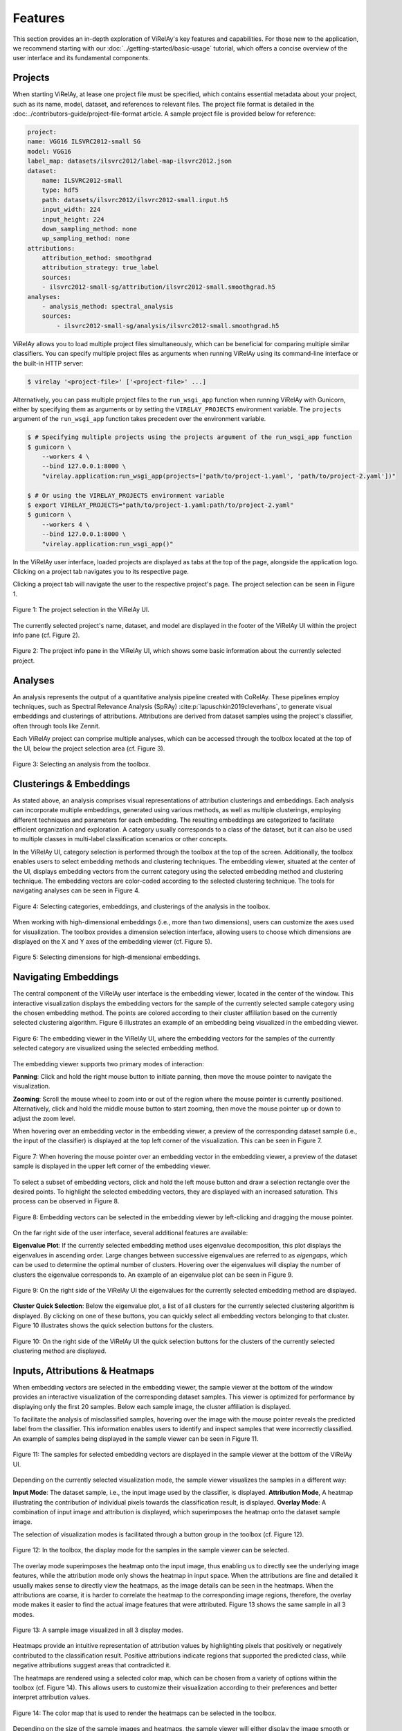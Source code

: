 
========
Features
========

This section provides an in-depth exploration of ViRelAy's key features and capabilities. For those new to the application, we recommend starting with our :doc:`../getting-started/basic-usage` tutorial, which offers a concise overview of the user interface and its fundamental components.

Projects
========

When starting ViRelAy, at lease one project file must be specified, which contains essential metadata about your project, such as its name, model, dataset, and references to relevant files. The project file format is detailed in the :doc:../contributors-guide/project-file-format article. A sample project file is provided below for reference:

.. code-block:: yaml

    project:
    name: VGG16 ILSVRC2012-small SG
    model: VGG16
    label_map: datasets/ilsvrc2012/label-map-ilsvrc2012.json
    dataset:
        name: ILSVRC2012-small
        type: hdf5
        path: datasets/ilsvrc2012/ilsvrc2012-small.input.h5
        input_width: 224
        input_height: 224
        down_sampling_method: none
        up_sampling_method: none
    attributions:
        attribution_method: smoothgrad
        attribution_strategy: true_label
        sources:
        - ilsvrc2012-small-sg/attribution/ilsvrc2012-small.smoothgrad.h5
    analyses:
        - analysis_method: spectral_analysis
        sources:
            - ilsvrc2012-small-sg/analysis/ilsvrc2012-small.smoothgrad.h5

ViRelAy allows you to load multiple project files simultaneously, which can be beneficial for comparing multiple similar classifiers. You can specify multiple project files as arguments when running ViRelAy using its command-line interface or the built-in HTTP server:

.. code-block:: console

    $ virelay '<project-file>' ['<project-file>' ...]

Alternatively, you can pass multiple project files to the ``run_wsgi_app`` function when running ViRelAy with Gunicorn, either by specifying them as arguments or by setting the ``VIRELAY_PROJECTS`` environment variable. The ``projects`` argument of the ``run_wsgi_app`` function takes precedent over the environment variable.


.. code-block:: console

    $ # Specifying multiple projects using the projects argument of the run_wsgi_app function
    $ gunicorn \
        --workers 4 \
        --bind 127.0.0.1:8000 \
        "virelay.application:run_wsgi_app(projects=['path/to/project-1.yaml', 'path/to/project-2.yaml'])"

    $ # Or using the VIRELAY_PROJECTS environment variable
    $ export VIRELAY_PROJECTS="path/to/project-1.yaml:path/to/project-2.yaml"
    $ gunicorn \
        --workers 4 \
        --bind 127.0.0.1:8000 \
        "virelay.application:run_wsgi_app()"

In the ViRelAy user interface, loaded projects are displayed as tabs at the top of the page, alongside the application logo. Clicking on a project tab navigates you to its respective page.

Clicking a project tab will navigate the user to the respective project's page. The project selection can be seen in Figure 1.

.. figure:: ../../images/user-guide/features/project-selection.png
    :alt: Project Selection in the ViRelAy UI
    :align: center

    Figure 1: The project selection in the ViRelAy UI.

The currently selected project's name, dataset, and model are displayed in the footer of the ViRelAy UI within the project info pane (cf. Figure 2).

.. figure:: ../../images/user-guide/features/project-info-pane.png
    :alt: The Project Info Pane in the ViRelAy UI
    :align: center

    Figure 2: The project info pane in the ViRelAy UI, which shows some basic information about the currently selected project.

Analyses
========

An analysis represents the output of a quantitative analysis pipeline created with CoRelAy. These pipelines employ techniques, such as Spectral Relevance Analysis (SpRAy) :cite:p:`lapuschkin2019cleverhans`, to generate visual embeddings and clusterings of attributions. Attributions are derived from dataset samples using the project's classifier, often through tools like Zennit.

Each ViRelAy project can comprise multiple analyses, which can be accessed through the toolbox located at the top of the UI, below the project selection area (cf. Figure 3).

.. figure:: ../../images/user-guide/features/analysis-selection.png
    :alt: Analysis Selection in the ViRelAy UI
    :align: center

    Figure 3: Selecting an analysis from the toolbox.

Clusterings & Embeddings
========================

As stated above, an analysis comprises visual representations of attribution clusterings and embeddings. Each analysis can incorporate multiple embeddings, generated using various methods, as well as multiple clusterings, employing different techniques and parameters for each embedding. The resulting embeddings are categorized to facilitate efficient organization and exploration. A category usually corresponds to a class of the dataset, but it can also be used to multiple classes in multi-label classification scenarios or other concepts.

In the ViRelAy UI, category selection is performed through the toolbox at the top of the screen. Additionally, the toolbox enables users to select embedding methods and clustering techniques. The embedding viewer, situated at the center of the UI, displays embedding vectors from the current category using the selected embedding method and clustering technique. The embedding vectors are color-coded according to the selected clustering technique. The tools for navigating analyses can be seen in Figure 4.

.. figure:: ../../images/user-guide/features/category-embedding-clustering-selection.png
    :alt: Category Selection, Embedding Selection, and Clustering Selection in the ViRelAy UI
    :align: center

    Figure 4: Selecting categories, embeddings, and clusterings of the analysis in the toolbox.

When working with high-dimensional embeddings (i.e., more than two dimensions), users can customize the axes used for visualization. The toolbox provides a dimension selection interface, allowing users to choose which dimensions are displayed on the X and Y axes of the embedding viewer (cf. Figure 5).

.. figure:: ../../images/user-guide/features/embedding-dimensions-selection.png
    :alt: Embedding Dimension Selection in the ViRelAy UI
    :align: center

    Figure 5: Selecting dimensions for high-dimensional embeddings.

Navigating Embeddings
=====================

The central component of the ViRelAy user interface is the embedding viewer, located in the center of the window. This interactive visualization displays the embedding vectors for the sample of the currently selected sample category using the chosen embedding method. The points are colored according to their cluster affiliation based on the currently selected clustering algorithm. Figure 6 illustrates an example of an embedding being visualized in the embedding viewer.

.. figure:: ../../images/user-guide/features/embedding-viewer.png
    :alt: The Embedding Viewer in the ViRelAy UI
    :align: center

    Figure 6: The embedding viewer in the ViRelAy UI, where the embedding vectors for the samples of the currently selected category are visualized using the selected embedding method.

The embedding viewer supports two primary modes of interaction:

**Panning**: Click and hold the right mouse button to initiate panning, then move the mouse pointer to navigate the visualization.

**Zooming**: Scroll the mouse wheel to zoom into or out of the region where the mouse pointer is currently positioned. Alternatively, click and hold the middle mouse button to start zooming, then move the mouse pointer up or down to adjust the zoom level.

When hovering over an embedding vector in the embedding viewer, a preview of the corresponding dataset sample (i.e., the input of the classifier) is displayed at the top left corner of the visualization. This can be seen in Figure 7.

.. figure:: ../../images/user-guide/features/sample-preview.png
    :alt: The Sample Preview in the Embedding Viewer of the ViRelAy UI
    :align: center

    Figure 7: When hovering the mouse pointer over an embedding vector in the embedding viewer, a preview of the dataset sample is displayed in the upper left corner of the embedding viewer.

To select a subset of embedding vectors, click and hold the left mouse button and draw a selection rectangle over the desired points. To highlight the selected embedding vectors, they are displayed with an increased saturation. This process can be observed in Figure 8.

.. figure:: ../../images/user-guide/features/embedding-vector-selection.png
    :alt: Selecting Embedding Vectors in the Embedding Viewer of the ViRelAy UI
    :align: center

    Figure 8: Embedding vectors can be selected in the embedding viewer by left-clicking and dragging the mouse pointer.

On the far right side of the user interface, several additional features are available:

**Eigenvalue Plot**: If the currently selected embedding method uses eigenvalue decomposition, this plot displays the eigenvalues in ascending order. Large changes between successive eigenvalues are referred to as *eigengaps*, which can be used to determine the optimal number of clusters. Hovering over the eigenvalues will display the number of clusters the eigenvalue corresponds to. An example of an eigenvalue plot can be seen in Figure 9.

.. figure:: ../../images/user-guide/features/eigenvalue-plot.png
    :alt: The Eigenvalue Plot in the ViRelAy UI
    :align: center

    Figure 9: On the right side of the ViRelAy UI the eigenvalues for the currently selected embedding method are displayed.

**Cluster Quick Selection**: Below the eigenvalue plot, a list of all clusters for the currently selected clustering algorithm is displayed. By clicking on one of these buttons, you can quickly select all embedding vectors belonging to that cluster. Figure 10 illustrates shows the quick selection buttons for the clusters.

.. figure:: ../../images/user-guide/features/cluster-quick-selection.png
    :alt: The Cluster Quick Selection in the ViRelAy UI
    :align: center

    Figure 10: On the right side of the ViRelAy UI the quick selection buttons for the clusters of the currently selected clustering method are displayed.

Inputs, Attributions & Heatmaps
===============================

When embedding vectors are selected in the embedding viewer, the sample viewer at the bottom of the window provides an interactive visualization of the corresponding dataset samples. This viewer is optimized for performance by displaying only the first 20 samples. Below each sample image, the cluster affiliation is displayed.

To facilitate the analysis of misclassified samples, hovering over the image with the mouse pointer reveals the predicted label from the classifier. This information enables users to identify and inspect samples that were incorrectly classified. An example of samples being displayed in the sample viewer can be seen in Figure 11.

.. figure:: ../../images/user-guide/features/sample-viewer.png
    :alt: The Sample Viewer in the ViRelAy UI
    :align: center

    Figure 11: The samples for selected embedding vectors are displayed in the sample viewer at the bottom of the ViRelAy UI.

Depending on the currently selected visualization mode, the sample viewer visualizes the samples in a different way:

**Input Mode**: The dataset sample, i.e., the input image used by the classifier, is displayed.
**Attribution Mode**, A heatmap illustrating the contribution of individual pixels towards the classification result, is displayed.
**Overlay Mode**: A combination of input image and attribution is displayed, which superimposes the heatmap onto the dataset sample image.

The selection of visualization modes is facilitated through a button group in the toolbox (cf. Figure 12).

.. figure:: ../../images/user-guide/features/sample-image-display-mode-selection.png
    :alt: Sample Viewer Display Mode Selection in the ViRelAy UI
    :align: center

    Figure 12: In the toolbox, the display mode for the samples in the sample viewer can be selected.

The overlay mode superimposes the heatmap onto the input image, thus enabling us to directly see the underlying image features, while the attribution mode only shows the heatmap in input space. When the attributions are fine and detailed it usually makes sense to directly view the heatmaps, as the image details can be seen in the heatmaps. When the attributions are coarse, it is harder to correlate the heatmap to the corresponding image regions, therefore, the overlay mode makes it easier to find the actual image features that were attributed. Figure 13 shows the same sample in all 3 modes.

.. figure:: ../../images/user-guide/features/sample-image-display-modes.png
    :alt: Sample Image in All Display Modes
    :align: center

    Figure 13: A sample image visualized in all 3 display modes.

Heatmaps provide an intuitive representation of attribution values by highlighting pixels that positively or negatively contributed to the classification result. Positive attributions indicate regions that supported the predicted class, while negative attributions suggest areas that contradicted it.

The heatmaps are rendered using a selected color map, which can be chosen from a variety of options within the toolbox (cf. Figure 14). This allows users to customize their visualization according to their preferences and better interpret attribution values.

.. figure:: ../../images/user-guide/features/color-map-selection.png
    :alt: Color Map Selection in the ViRelAy UI
    :align: center

    Figure 14: The color map that is used to render the heatmaps can be selected in the toolbox.

Depending on the size of the sample images and heatmaps, the sample viewer will either display the image smooth or pixelated. The smooth mode is used for larger images, while the pixelated mode is used for smaller images. This makes it easier for users to inspect samples and heatmaps without losing important details: when the sample images and heatmaps are small, smoothing the image could potentially smear out important details, while pixelating large images could potentially hide small details (cf. Figure 15).

.. figure:: ../../images/user-guide/features/image-sampling-modes.png
    :alt: Sample image in both smooth and pixelation image sampling modes
    :align: center

    Figure 15: A sample image in both smooth and pixelation image sampling modes.

Although the sample viewer automatically selects the appropriate mode based on the size of the sample images and heatmaps, i.e., if the sample images or heatmaps are smaller than the image element on the screen, the pixelated mode is used, while the smooth mode is used for sample images and heatmaps that are larger than the image element, users can manually override this behavior by clicking the "Smooth" or "Pixelated" buttons in the toolbox. This allows for greater flexibility in visualizing samples and heatmaps according to user preferences (cf. Figure 16).

.. figure:: ../../images/user-guide/features/image-sampling-mode-selection.png
    :alt: Image Sampling Mode Selection in the ViRelAy UI
    :align: center

    Figure 16: The buttons for switching between automatic, smooth, and pixelated image sampling modes in the toolbox.

Exporting, Importing & Sharing Results
=======================================

ViRelAy provides several features for managing and sharing results, allowing users to export their findings for documentation, import saved states for reproducibility, and share their results with others.

Exporting Results
-----------------

To capture your analysis progress or save specific findings for later reference, click the "Export" button in the toolbar (cd. Figure 17). This will generate a JSON file containing the current project configuration, including:

* Current project
* Selected Analysis
* Category, embedding, and clustering settings
* Color map configurations and ample viewer display mode
* Currently displayed samples and selected embedding vectors

.. figure:: ../../images/user-guide/features/import-export-share-buttons.png
    :alt: Import, Export & Share Buttons in the ViRelAy UI
    :align: center

    Figure 17: The toolbar contains 3 buttons for importing, exporting, and sharing findings.

Importing Saved States
----------------------

This JSON file can be imported later using the "Import" button or used independently for further evaluation, plotting, or sharing. To restore a previously exported state, click the Import button in the toolbar. ViRelAy will load the saved configuration, restoring the exact same settings and selected embedding vectors that were present when the export was created (cf. Figure 17).

Sharing Results with Others
---------------------------

For collaborative work or knowledge transfer, users can share their findings by clicking the "Share" button in the toolbar. This will generate a unique link containing the current project configuration, which can be copied and shared with others.

When the recipient opens this sharable link, ViRelAy will restore the exact same state that was present when the link was generated (cf. Figure 18). This ensures seamless collaboration and knowledge transfer between team members or stakeholders.

.. figure:: ../../images/user-guide/features/share-link-dialog.png
    :alt: Share Link Dialog in the ViRelAy UI
    :align: center

    Figure 18: Clicking the "Share" button in the toolbar generates a sharable link, which can be copied from the share link dialog.
